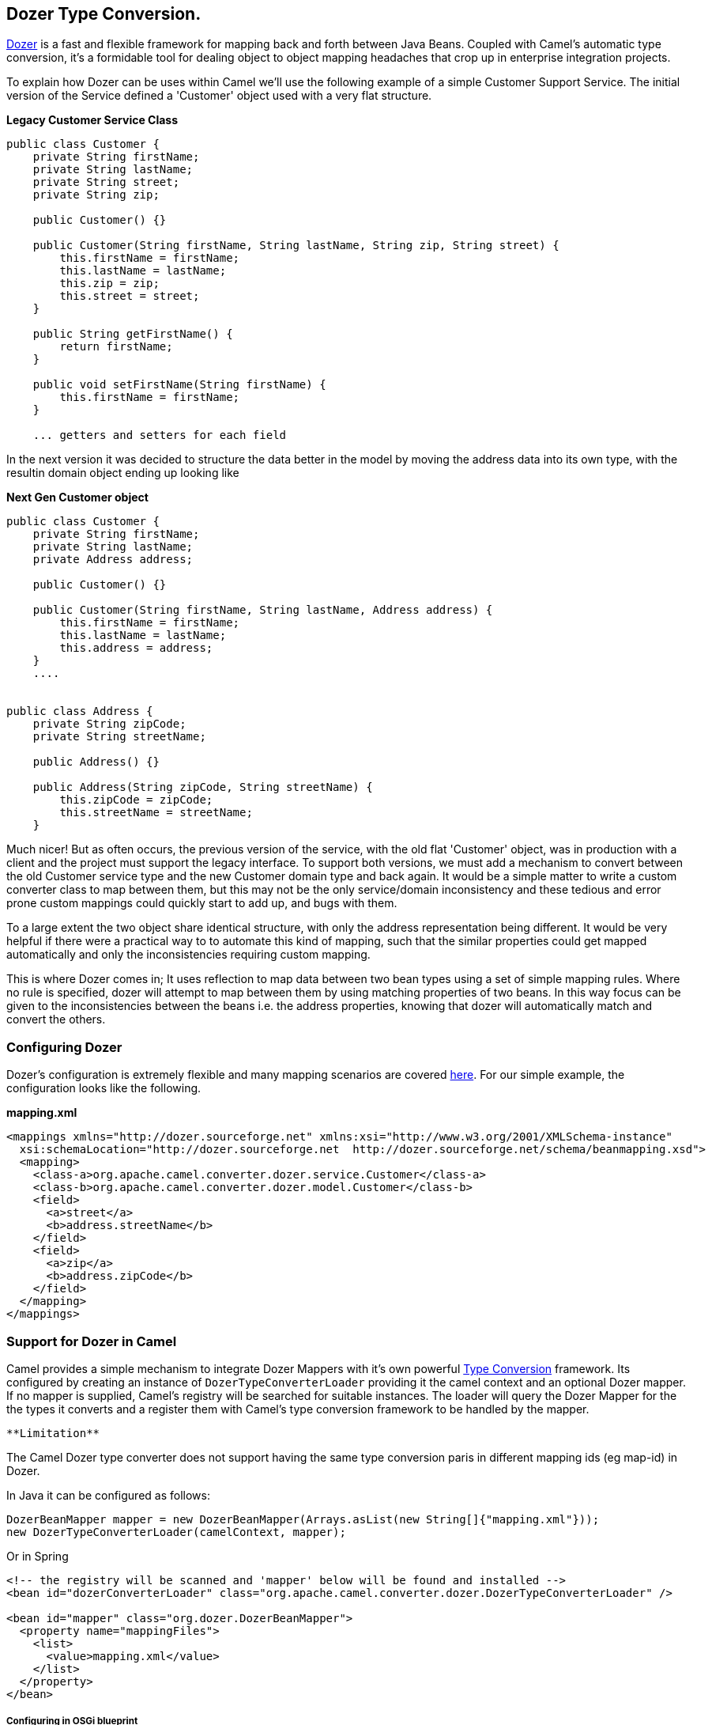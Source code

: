 [[ConfluenceContent]]
[[DozerTypeConversion-DozerTypeConversion.]]
Dozer Type Conversion.
----------------------

http://dozer.sourceforge.net/documentation/about.html[Dozer] is a fast
and flexible framework for mapping back and forth between Java Beans.
Coupled with Camel's automatic type conversion, it's a formidable tool
for dealing object to object mapping headaches that crop up in
enterprise integration projects.

To explain how Dozer can be uses within Camel we'll use the following
example of a simple Customer Support Service. The initial version of the
Service defined a 'Customer' object used with a very flat structure.

*Legacy Customer Service Class*

[source,brush:,java;,gutter:,false;,theme:,Default]
----
public class Customer {
    private String firstName;
    private String lastName;
    private String street;
    private String zip;

    public Customer() {}

    public Customer(String firstName, String lastName, String zip, String street) {
        this.firstName = firstName;
        this.lastName = lastName;
        this.zip = zip;
        this.street = street;
    }

    public String getFirstName() {
        return firstName;
    }

    public void setFirstName(String firstName) {
        this.firstName = firstName;
    }

    ... getters and setters for each field
----

In the next version it was decided to structure the data better in the
model by moving the address data into its own type, with the resultin
domain object ending up looking like

*Next Gen Customer object*

[source,brush:,java;,gutter:,false;,theme:,Default]
----
public class Customer {
    private String firstName;
    private String lastName;
    private Address address;

    public Customer() {}

    public Customer(String firstName, String lastName, Address address) {
        this.firstName = firstName;
        this.lastName = lastName;
        this.address = address;
    }
    ....


public class Address {
    private String zipCode;
    private String streetName;

    public Address() {}

    public Address(String zipCode, String streetName) {
        this.zipCode = zipCode;
        this.streetName = streetName;
    }
----

Much nicer! But as often occurs, the previous version of the service,
with the old flat 'Customer' object, was in production with a client and
the project must support the legacy interface. To support both versions,
we must add a mechanism to convert between the old Customer service type
and the new Customer domain type and back again. It would be a simple
matter to write a custom converter class to map between them, but this
may not be the only service/domain inconsistency and these tedious and
error prone custom mappings could quickly start to add up, and bugs with
them.

To a large extent the two object share identical structure, with only
the address representation being different. It would be very helpful if
there were a practical way to to automate this kind of mapping, such
that the similar properties could get mapped automatically and only the
inconsistencies requiring custom mapping.

This is where Dozer comes in; It uses reflection to map data between two
bean types using a set of simple mapping rules. Where no rule is
specified, dozer will attempt to map between them by using matching
properties of two beans. In this way focus can be given to the
inconsistencies between the beans i.e. the address properties, knowing
that dozer will automatically match and convert the others.

[[DozerTypeConversion-ConfiguringDozer]]
Configuring Dozer
~~~~~~~~~~~~~~~~~

Dozer's configuration is extremely flexible and many mapping scenarios
are covered
http://dozer.sourceforge.net/documentation/mappings.html[here]. For our
simple example, the configuration looks like the following.

*mapping.xml*

[source,brush:,xml;,gutter:,false;,theme:,Default]
----
<mappings xmlns="http://dozer.sourceforge.net" xmlns:xsi="http://www.w3.org/2001/XMLSchema-instance"
  xsi:schemaLocation="http://dozer.sourceforge.net  http://dozer.sourceforge.net/schema/beanmapping.xsd">
  <mapping>
    <class-a>org.apache.camel.converter.dozer.service.Customer</class-a>
    <class-b>org.apache.camel.converter.dozer.model.Customer</class-b>
    <field>
      <a>street</a>
      <b>address.streetName</b>
    </field>
    <field>
      <a>zip</a>
      <b>address.zipCode</b>
    </field>
  </mapping>
</mappings>
----

[[DozerTypeConversion-SupportforDozerinCamel]]
Support for Dozer in Camel
~~~~~~~~~~~~~~~~~~~~~~~~~~

Camel provides a simple mechanism to integrate Dozer Mappers with it's
own powerful http://camel.apache.org/type-converter.html[Type
Conversion] framework. Its configured by creating an instance of
`DozerTypeConverterLoader` providing it the camel context and an
optional Dozer mapper. If no mapper is supplied, Camel's registry will
be searched for suitable instances. The loader will query the Dozer
Mapper for the the types it converts and a register them with Camel's
type conversion framework to be handled by the mapper.

[Info]
====
 **Limitation**

The Camel Dozer type converter does not support having the same type
conversion paris in different mapping ids (eg map-id) in Dozer.

====

In Java it can be configured as follows:

[source,brush:,java;,gutter:,false;,theme:,Default]
----
DozerBeanMapper mapper = new DozerBeanMapper(Arrays.asList(new String[]{"mapping.xml"}));
new DozerTypeConverterLoader(camelContext, mapper);
----

Or in Spring

[source,brush:,xml;,gutter:,false;,theme:,Default]
----
<!-- the registry will be scanned and 'mapper' below will be found and installed -->
<bean id="dozerConverterLoader" class="org.apache.camel.converter.dozer.DozerTypeConverterLoader" />
  
<bean id="mapper" class="org.dozer.DozerBeanMapper">
  <property name="mappingFiles">
    <list>
      <value>mapping.xml</value>
    </list>
  </property>
</bean>
----

[[DozerTypeConversion-ConfiguringinOSGiblueprint]]
Configuring in OSGi blueprint
+++++++++++++++++++++++++++++

*Available as of Camel 2.12*

When using Dozer with OSGi Blueprint then its works better by
configuring Dozer using the
`org.apache.camel.converter.dozer.DozerBeanMapperConfiguration` instead
of `org.dozer.DozerBeanMapper`, as shown below:

[source,brush:,java;,gutter:,false;,theme:,Default]
----
<bean id="dozerConverterLoader" class="org.apache.camel.converter.dozer.DozerTypeConverterLoader">
  <argument index="0" ref="myCamel"/>
  <argument index="1" ref="mapper"/>
</bean>
  
<bean id="mapper" class="org.apache.camel.converter.dozer.DozerBeanMapperConfiguration">
  <property name="mappingFiles">
    <list>
      <value>mapping.xml</value>
    </list>
  </property>
</bean>
 
<camelContext id="myCamel" xmlns="http://camel.apache.org/schema/blueprint">
  ...
</camelContext>
----

Now, where necessary, Camel will use Dozer to do conversions; In our
case between the new domain and legacy Customer types e.g.

[source,brush:,java;,gutter:,false;,theme:,Default]
----
// given the following route
from("direct:legacy-service-in").bean(new CustomerProcessor());

// and a processor

public class CustomerProcessor {

    public Customer processCustomer(org.apache.camel.converter.dozer.model.Customer customer) {
       ...
    }
}

// service objects can be sent to the processor and automagically converted by Camel & Dozer
template.sendBody("direct:legacy-service-in",new org.apache.camel.converter.dozer.service.Customer("Bob", "Roberts", "12345", "1 Main st."));
----
